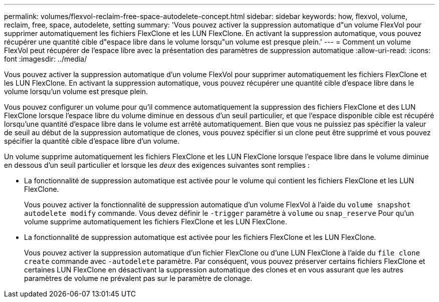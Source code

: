 ---
permalink: volumes/flexvol-reclaim-free-space-autodelete-concept.html 
sidebar: sidebar 
keywords: how, flexvol, volume, reclaim, free, space, autodelete, setting 
summary: 'Vous pouvez activer la suppression automatique d"un volume FlexVol pour supprimer automatiquement les fichiers FlexClone et les LUN FlexClone. En activant la suppression automatique, vous pouvez récupérer une quantité cible d"espace libre dans le volume lorsqu"un volume est presque plein.' 
---
= Comment un volume FlexVol peut récupérer de l'espace libre avec la présentation des paramètres de suppression automatique
:allow-uri-read: 
:icons: font
:imagesdir: ../media/


[role="lead"]
Vous pouvez activer la suppression automatique d'un volume FlexVol pour supprimer automatiquement les fichiers FlexClone et les LUN FlexClone. En activant la suppression automatique, vous pouvez récupérer une quantité cible d'espace libre dans le volume lorsqu'un volume est presque plein.

Vous pouvez configurer un volume pour qu'il commence automatiquement la suppression des fichiers FlexClone et des LUN FlexClone lorsque l'espace libre du volume diminue en dessous d'un seuil particulier, et que l'espace disponible cible est récupéré lorsqu'une quantité d'espace libre dans le volume est arrêté automatiquement. Bien que vous ne puissiez pas spécifier la valeur de seuil au début de la suppression automatique de clones, vous pouvez spécifier si un clone peut être supprimé et vous pouvez spécifier la quantité cible d'espace libre d'un volume.

Un volume supprime automatiquement les fichiers FlexClone et les LUN FlexClone lorsque l'espace libre dans le volume diminue en dessous d'un seuil particulier et lorsque les _deux_ des exigences suivantes sont remplies :

* La fonctionnalité de suppression automatique est activée pour le volume qui contient les fichiers FlexClone et les LUN FlexClone.
+
Vous pouvez activer la fonctionnalité de suppression automatique d'un volume FlexVol à l'aide du `volume snapshot autodelete modify` commande. Vous devez définir le `-trigger` paramètre à `volume` ou `snap_reserve` Pour qu'un volume supprime automatiquement les fichiers FlexClone et les LUN FlexClone.

* La fonctionnalité de suppression automatique est activée pour les fichiers FlexClone et les LUN FlexClone.
+
Vous pouvez activer la suppression automatique d'un fichier FlexClone ou d'une LUN FlexClone à l'aide du `file clone create` commande avec `-autodelete` paramètre. Par conséquent, vous pouvez préserver certains fichiers FlexClone et certaines LUN FlexClone en désactivant la suppression automatique des clones et en vous assurant que les autres paramètres de volume ne prévalent pas sur le paramètre de clonage.


